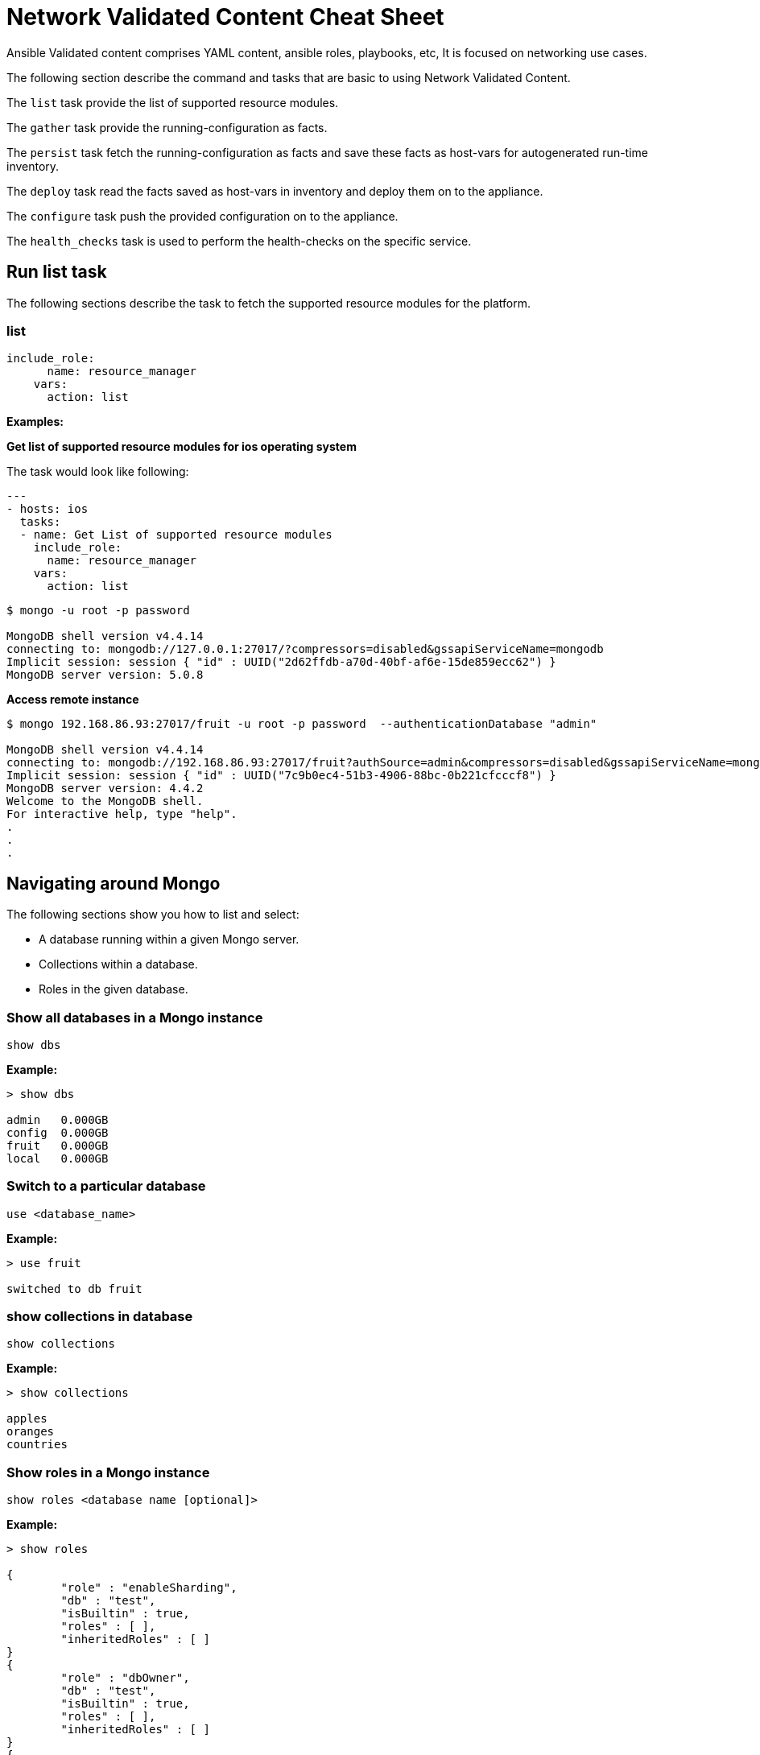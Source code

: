 = Network Validated Content Cheat Sheet
:experimental: true
:product-name: Network Validated Content Cheat Sheet

Ansible Validated content comprises YAML content, ansible roles, playbooks, etc, It is focused on networking use cases.

The following section describe the command and tasks that are basic to using Network Validated Content.

The `list` task provide the list of supported resource modules.

The `gather` task provide the running-configuration as facts.

The `persist` task fetch the running-configuration as facts and save these facts as host-vars for autogenerated run-time inventory.

The `deploy` task read the facts saved as host-vars in inventory and deploy them on to the appliance.

The `configure` task push the provided configuration on to the appliance.

The `health_checks` task is used to perform the health-checks on the specific service.


== Run list task

The following sections describe the task to fetch the supported resource modules for the platform.

=== list

----
include_role:
      name: resource_manager
    vars:
      action: list
----

*Examples:*

*Get list of supported resource modules for ios operating system*

The task would look like following:
----
---
- hosts: ios
  tasks:
  - name: Get List of supported resource modules
    include_role:
      name: resource_manager
    vars:
      action: list
----

----
$ mongo -u root -p password

MongoDB shell version v4.4.14
connecting to: mongodb://127.0.0.1:27017/?compressors=disabled&gssapiServiceName=mongodb
Implicit session: session { "id" : UUID("2d62ffdb-a70d-40bf-af6e-15de859ecc62") }
MongoDB server version: 5.0.8
----

*Access remote instance*

----
$ mongo 192.168.86.93:27017/fruit -u root -p password  --authenticationDatabase "admin"

MongoDB shell version v4.4.14
connecting to: mongodb://192.168.86.93:27017/fruit?authSource=admin&compressors=disabled&gssapiServiceName=mongodb
Implicit session: session { "id" : UUID("7c9b0ec4-51b3-4906-88bc-0b221cfcccf8") }
MongoDB server version: 4.4.2
Welcome to the MongoDB shell.
For interactive help, type "help".
.
.
.
----

== Navigating around Mongo
The following sections show you how to list and select:

* A database running within a given Mongo server.
* Collections within a database. 
* Roles in the given database.

=== Show all databases in a Mongo instance

`show dbs`

*Example:*

----
> show dbs

admin   0.000GB
config  0.000GB
fruit   0.000GB
local   0.000GB
----

=== Switch to a particular database

`use <database_name>`

*Example:*

----
> use fruit

switched to db fruit
----

=== show collections in database

`show collections`

*Example:*

----
> show collections

apples
oranges
countries
----

=== Show roles in a Mongo instance

`show roles <database name [optional]>`

*Example:*

----
> show roles

{
        "role" : "enableSharding",
        "db" : "test",
        "isBuiltin" : true,
        "roles" : [ ],
        "inheritedRoles" : [ ]
}
{
        "role" : "dbOwner",
        "db" : "test",
        "isBuiltin" : true,
        "roles" : [ ],
        "inheritedRoles" : [ ]
}
{
        "role" : "dbAdmin",
        "db" : "test",
        "isBuiltin" : true,
        "roles" : [ ],
        "inheritedRoles" : [ ]
}
{
        "role" : "userAdmin",
        "db" : "test",
        "isBuiltin" : true,
        "roles" : [ ],
        "inheritedRoles" : [ ]
}
{
        "role" : "read",
        "db" : "test",
        "isBuiltin" : true,
        "roles" : [ ],
        "inheritedRoles" : [ ]
}
{
        "role" : "readWrite",
        "db" : "test",
        "isBuiltin" : true,
        "roles" : [ ],
        "inheritedRoles" : [ ]
}
----

== Working with users

The following sections show you now to create a user, delete a user and list users in a given database.

=== Create user

`db.runCommand(createUser <username> . . . . )`

*Example:*

----
db.runCommand(
   {
     createUser: "cooluser",
     pwd: "newpassword",
     roles: [
       { role: "readWrite", db: "fruit" } 
     ]
   })

{ "ok" : 1 }
----

=== Show users

`show users`

*Example:*

----
> show users

{
    "_id" : "fruit.cooluser",
    "userId" : UUID("78e368a7-dff0-45be-8633-f3d63802ca93"),
    "user" : "cooluser",
    "db" : "fruit",
    "roles" : [
            {
                "role" : "readWrite",
                "db" : "fruit"
            }
    ],
    "mechanisms" : [
            "SCRAM-SHA-1",
            "SCRAM-SHA-256"
    ]
}
----

=== Delete user

`db.dropUser("<user_name>")`

*Example:*

----
> use fruit
switched to db fruit

> db.dropUser("cooluser")
true
----

Or

----
> use fruit
switched to db fruit

> db.runCommand( { dropUser: "cooluser" } )
{ "ok" : 1 }
----

== Working with a collection

A collection is an array of documents that exist within a given database. You can think of a document as a NoSQL record.

The following sections show you how to create and delete a collection in a given database as well as how to list collections in a given 
database.

=== Create a collection

`db.createCollection(<collection_name>)`

*Example:*

```
> db.createCollection("pears")

{ "ok" : 1 }
```

=== Show all collections

`show collections`

*Example:*

```
> show collections

apples
oranges
pears
```

=== Delete a collection

`db.<collection_name>.drop()`

*Example:*

``` 
> db.pears.drop()
true
```

== Working with documents

The following sections show you how perform basic queries against a given collection in a database.

=== Show all documents in a collection

`db.<collection_name>.find()`

`db.["<collection_name>"].find()`

*Examples:*

----
> db["apples"].find()

 "_id" : ObjectId("627d9053f7e6008a00844a81"), "type" : "granny smith", "price" : 2.99, "countryOfOrigin" : "USA" }
{ "_id" : ObjectId("627d9053f7e6008a00844a82"), "type" : "golden delicious", "price" : 0.99, "countryOfOrigin" : "Ireland" }
{ "_id" : ObjectId("627d9053f7e6008a00844a83"), "type" : "gala", "price" : 1.29, "countryOfOrigin" : "USA" }
{ "_id" : ObjectId("627d9053f7e6008a00844a84"), "type" : "empire", "price" : 1.59, "countryOfOrigin" : "USA" }
{ "_id" : ObjectId("627d9053f7e6008a00844a85"), "type" : "delicious", "price" : 1.59, "countryOfOrigin" : "USA" }
{ "_id" : ObjectId("627d9053f7e6008a00844a86"), "type" : "macintosh", "price" : 0.99, "countryOfOrigin" : "USA" }
{ "_id" : ObjectId("627d9053f7e6008a00844a87"), "type" : "fuji", "price" : 0.99, "countryOfOrigin" : "Chile" }
{ "_id" : ObjectId("627d9053f7e6008a00844a88"), "type" : "golden delicious", "price" : 0.99, "countryOfOrigin" : "Mexico" }
{ "_id" : ObjectId("627d9053f7e6008a00844a89"), "type" : "crab", "price" : 0.09, "countryOfOrigin" : "Canada" }
----

Or

----
> db.apples.find()

 "_id" : ObjectId("627d9053f7e6008a00844a81"), "type" : "granny smith", "price" : 2.99, "countryOfOrigin" : "USA" }
{ "_id" : ObjectId("627d9053f7e6008a00844a82"), "type" : "golden delicious", "price" : 0.99, "countryOfOrigin" : "Ireland" }
{ "_id" : ObjectId("627d9053f7e6008a00844a83"), "type" : "gala", "price" : 1.29, "countryOfOrigin" : "USA" }
{ "_id" : ObjectId("627d9053f7e6008a00844a84"), "type" : "empire", "price" : 1.59, "countryOfOrigin" : "USA" }
{ "_id" : ObjectId("627d9053f7e6008a00844a85"), "type" : "delicious", "price" : 1.59, "countryOfOrigin" : "USA" }
{ "_id" : ObjectId("627d9053f7e6008a00844a86"), "type" : "macintosh", "price" : 0.99, "countryOfOrigin" : "USA" }
{ "_id" : ObjectId("627d9053f7e6008a00844a87"), "type" : "fuji", "price" : 0.99, "countryOfOrigin" : "Chile" }
{ "_id" : ObjectId("627d9053f7e6008a00844a88"), "type" : "golden delicious", "price" : 0.99, "countryOfOrigin" : "Mexico" }
{ "_id" : ObjectId("627d9053f7e6008a00844a89"), "type" : "crab", "price" : 0.09, "countryOfOrigin" : "Canada" }
----

=== Sort all documents in a collection

`db.apples.find().sort({<field_name_1> : <sort_order>, <field_name_2> : <sort_order>, <field_name_n> : <sort_order>,})`

Where `<sort_order>` is 1, the documents will be listed in ascending order; -1 indicates descending order.

*Example:*

The following example shows how to sort all documents in ascending first sorting on `countryOfOrigin` and then sorting on `price`:

```
> db.apples.find().sort({countryOfOrigin : 1, price: 1})
{ "_id" : ObjectId("627e79917107db0de3aeb497"), "type" : "crab", "price" : 0.09, "countryOfOrigin" : "Canada" }
{ "_id" : ObjectId("627e79917107db0de3aeb495"), "type" : "fuji", "price" : 0.99, "countryOfOrigin" : "Chile" }
{ "_id" : ObjectId("627e79917107db0de3aeb490"), "type" : "golden delicious", "price" : 0.99, "countryOfOrigin" : "Ireland" }
{ "_id" : ObjectId("627e79917107db0de3aeb496"), "type" : "golden delicious", "price" : 0.99, "countryOfOrigin" : "Mexico" }
{ "_id" : ObjectId("627e79917107db0de3aeb494"), "type" : "macintosh", "price" : 0.99, "countryOfOrigin" : "USA" }
{ "_id" : ObjectId("627e79917107db0de3aeb491"), "type" : "gala", "price" : 1.29, "countryOfOrigin" : "USA" }
{ "_id" : ObjectId("627e79917107db0de3aeb492"), "type" : "empire", "price" : 1.59, "countryOfOrigin" : "USA" }
{ "_id" : ObjectId("627e79917107db0de3aeb493"), "type" : "delicious", "price" : 1.59, "countryOfOrigin" : "USA" }
{ "_id" : ObjectId("627e79917107db0de3aeb48f"), "type" : "granny smith", "price" : 2.99, "countryOfOrigin" : "USA" }
```

=== Find one of any document in a collection

`db.<collection_name>.findOne()`

*Example:*

----
> db.apples.findOne()

{
    "_id" : ObjectId("627d9053f7e6008a00844a81"),
    "type" : "granny smith",
    "price" : 2.99,
    "countryOfOrigin" : "USA"
}
----

=== Find a document in a collection according to the Mongo `_id`

When looking up a document by unique identifier, the unique `_id` needs to be cast to an ObjectId.

`db.<collection_name>.findOne({ _id : ObjectId (“<object_identifier>) })`

*Example:*

```
> db.apples.findOne({ _id : ObjectId ("627e79917107db0de3aeb496") })
{
        "_id" : ObjectId("627e79917107db0de3aeb496"),
        "type" : "golden delicious",
        "price" : 0.99,
        "countryOfOrigin" : "Mexico"
}
```

=== Find one of any document in a collection according to query criteria

`db.<collection_name>.findOne({<query:criteria>})`

*Example:*

```
>  db.apples.findOne({price: 0.99})
{
    "_id" : ObjectId("627e79917107db0de3aeb490"),
    "type" : "golden delicious",
    "price" : 0.99,
    "countryOfOrigin" : "Ireland"
}
```

=== Find all documents according to query criteria

`db.<collection_name>.find({ <search_field>: <field_value>, <search_field>: <field_value>})`

*Examples:*

Find all documents that have a `price` that is equal to `0.99`:

```
> db.apples.find({price: 0.99})
{ "_id" : ObjectId("627e79917107db0de3aeb490"), "type" : "golden delicious", "price" : 0.99, "countryOfOrigin" : "Ireland" }
{ "_id" : ObjectId("627e79917107db0de3aeb494"), "type" : "macintosh", "price" : 0.99, "countryOfOrigin" : "USA" }
{ "_id" : ObjectId("627e79917107db0de3aeb495"), "type" : "fuji", "price" : 0.99, "countryOfOrigin" : "Chile" }
{ "_id" : ObjectId("627e79917107db0de3aeb496"), "type" : "golden delicious", "price" : 0.99, "countryOfOrigin" : "Mexico" }
```

Find all documents that have a `price` that is equal to `0.99` and a `countryOfOrigin` of `USA`:

```
> db.apples.find({price: 0.99, countryOfOrigin: "USA" })
{ "_id" : ObjectId("627e79917107db0de3aeb494"), "type" : "macintosh", "price" : 0.99, "countryOfOrigin" : "USA" }
```

Find all documents that have a `price` that is greater than `0.99`:

```
> db.apples.find({ price:{$gt: 0.99} })
{ "_id" : ObjectId("627e79917107db0de3aeb48f"), "type" : "granny smith", "price" : 2.99, "countryOfOrigin" : "USA" }
{ "_id" : ObjectId("627e79917107db0de3aeb491"), "type" : "gala", "price" : 1.29, "countryOfOrigin" : "USA" }
{ "_id" : ObjectId("627e79917107db0de3aeb492"), "type" : "empire", "price" : 1.59, "countryOfOrigin" : "USA" }
{ "_id" : ObjectId("627e79917107db0de3aeb493"), "type" : "delicious", "price" : 1.59, "countryOfOrigin" : "USA" }
```

Find all documents that have a `price` that is less than `1.29`:

```
> db.apples.find({ price:{$lt: 1.29} })
{ "_id" : ObjectId("627e79917107db0de3aeb490"), "type" : "golden delicious", "price" : 0.99, "countryOfOrigin" : "Ireland" }
{ "_id" : ObjectId("627e79917107db0de3aeb494"), "type" : "macintosh", "price" : 0.99, "countryOfOrigin" : "USA" }
{ "_id" : ObjectId("627e79917107db0de3aeb495"), "type" : "fuji", "price" : 0.99, "countryOfOrigin" : "Chile" }
{ "_id" : ObjectId("627e79917107db0de3aeb496"), "type" : "golden delicious", "price" : 0.99, "countryOfOrigin" : "Mexico" }
{ "_id" : ObjectId("627e79917107db0de3aeb497"), "type" : "crab", "price" : 0.09, "countryOfOrigin" : "Canada" }
```

=== Add a field to all documents in a collection

```
> db.apples.update({},{$set : { "genus":"malus" }},false,true)
WriteResult({ "nMatched" : 9, "nUpserted" : 0, "nModified" : 9 })

> db.apples.find( {price: 0.99})
{ "_id" : ObjectId("627e79917107db0de3aeb490"), "type" : "golden delicious", "price" : 0.99, "countryOfOrigin" : "Ireland", "genus" : "malus" }
{ "_id" : ObjectId("627e79917107db0de3aeb494"), "type" : "macintosh", "price" : 0.99, "countryOfOrigin" : "USA", "genus" : "malus" }
{ "_id" : ObjectId("627e79917107db0de3aeb495"), "type" : "fuji", "price" : 0.99, "countryOfOrigin" : "Chile", "genus" : "malus" }
{ "_id" : ObjectId("627e79917107db0de3aeb496"), "type" : "golden delicious", "price" : 0.99, "countryOfOrigin" : "Mexico", "genus" : "malus" }
```

== Adding, updating and removing documents

The following sections describe how update and remove existing documents in a given database.

=== Adding a document to a collection

`db.<collection_name>.insert({ <document_declaration_in_json>})`

*Example:*

The following example inserts a new document into the `apples` collection

```
> db.apples.insert({ type : "honeycrisp", "price" : 1.79, countryOfOrigin: "New Zealand" })
WriteResult({ "nInserted" : 1 })
```

=== Updating a document in a collection

```
> db.apples.update({ "_id" : ObjectId("627e9200be5baf249878171d") },{ $set:{ "price":1.09} })
WriteResult({ "nMatched" : 1, "nUpserted" : 0, "nModified" : 1 })

> db.apples.find({ "_id" : ObjectId("627e9200be5baf249878171d") } )
{ "_id" : ObjectId("627e9200be5baf249878171d"), "type" : "golden delicious", "price" : 1.09, "countryOfOrigin" : "Mexico" }
```

=== Removing a document in a collection

`db.<collection_name>.remove(<deletion_criteria>)`

*Example:*

```
> db.apples.remove( { "_id" : ObjectId("627e9200be5baf249878171d") })
WriteResult({ "nRemoved" : 1 })
```

=== Removing many documents in a collection

`db.<collection_name>.remove(<deletion_criteria>)`

*Example:*

```
> db.apples.remove({ "countryOfOrigin" : "USA" })
WriteResult({ "nRemoved" : 5 })
```

== Setting query results to a variable

You can use a variable to store the results of query. Once the result is stored, the variable can be used to modify data within the variable. A variable provides a shorthand for working with data.

=== Set the result set of a query to a variable

`var <variable_name> = <mongo_statement>`

```
> var crabapple = db.apples.findOne({ type : "crab" })

> crabapple
{
        "_id" : ObjectId("627ea4c10d8bd2fbf249eae7"),
        "type" : "crab",
        "price" : 0.09,
        "countryOfOrigin" : "Canada"
}
```

=== Set a cursor to a variable

A cursor is a pointer to documents in a database:

`var <variable_name> = <mongo_statement>`

```
> var usa = db.apples.find({ countryOfOrigin : "USA" })

Display the contents of the variable `usa`:

> usa
{ "_id" : ObjectId("627ea4c10d8bd2fbf249eadf"), "type" : "granny smith", "price" : 2.99, "countryOfOrigin" : "USA" }
{ "_id" : ObjectId("627ea4c10d8bd2fbf249eae1"), "type" : "gala", "price" : 1.29, "countryOfOrigin" : "USA" }
{ "_id" : ObjectId("627ea4c10d8bd2fbf249eae2"), "type" : "empire", "price" : 1.59, "countryOfOrigin" : "USA" }
{ "_id" : ObjectId("627ea4c10d8bd2fbf249eae3"), "type" : "delicious", "price" : 1.59, "countryOfOrigin" : "USA" }
{ "_id" : ObjectId("627ea4c10d8bd2fbf249eae4"), "type" : "macintosh", "price" : 0.99, "countryOfOrigin" : "USA" }
> 
```

=== Manipulating data using a variable

You can making changes in a data assigned to a variable and then persist that data by saving the variable.

*Example:*

```
> var crabapple = db.apples.findOne({ type : "crab" })

> crabapple.price = 0.29
0.29

>  db.apples.save(crabapple)
WriteResult({ "nMatched" : 1, "nUpserted" : 0, "nModified" : 1 })

> db.apples.findOne({ type : "crab" })
{
        "_id" : ObjectId("627ea4c10d8bd2fbf249eae7"),
        "type" : "crab",
        "price" : 0.29,
        "countryOfOrigin" : "Canada"
}

```

== Working with indexes

An index is a digest of the data in a Mongo database. If an index does not exist in the database, then Mongo scans every document in the given collection in order to select those documents that match the query statement. The efficiency of using an index is apparent.

A database can have any number of indexes. Indexes are created and removed according to a particular property in the documents. 

=== Get indexes

`db.<collection_name>.getIndexes()`

*Example:*

```
> db.apples.getIndexes()
[ { "v" : 2, "key" : { "_id" : 1 }, "name" : "_id_" } ]
```

=== Add an index

`db.<collection_name>.createIndex(<field_name>, <sort_order>)`

When `<sort_order>` is 1, order is ascending. A `<sort_order>` of -1 is descending order.

*Example:*

``` 
> db.apples.createIndex( { countryOfOrigin: 1 } )

{
    "numIndexesBefore" : 1,
    "numIndexesAfter" : 2,
    "createdCollectionAutomatically" : false,
    "ok" : 1
}

```

=== Drop an index

`db.<collection_name>.dropIndex(<index_name>)`

`db.<collection_name>.dropIndex(<field_name>, <sort_order>)`

An `<index_name>` is created by concatenating the `<field_name>` with the `<sort_order>` for example `price_1`.

*Example:*

Drop an index according to `index_name`:

```
> db.apples.dropIndex ("countryOfOrigin_1")
{ "nIndexesWas" : 2, "ok" : 1 }
```

Drop an index according to the field name upon which index as created:

```
> db.apples.dropIndex ({ price : 1})
{ "nIndexesWas" : 3, "ok" : 1 }
```

== Aggregation

Aggregation is the capability to combine two collections together using a single query to create a single result set.

The following query combines the `apples` and `countries` collections together. The `apple` collection is combined with the `countries` collection by using the `apple.countryOfOrigin` field and the `countries.country` field as the common join fields.

The statement `{$match:{ countryOfOrigin: "Mexico" }}` indicates the the query will return only those documents in which the field `apples.countryOfOrigin` equals `Mexico`:


```
> db.apples.aggregate([
    {$match:{ countryOfOrigin: "Mexico" }},
    { $lookup:
        {
           from: "countries",
           localField: "countryOfOrigin",
           foreignField: "country",
           as: "regional_info"
        }
    }
]).pretty()

{
    "_id" : ObjectId("627efc53a96c699c93564740"),
    "type" : "golden delicious",
    "price" : 0.99,
    "countryOfOrigin" : "Mexico",
    "regional_info" : [
        {
            "_id" : ObjectId("627efc54bb142679f4604979"),
            "country" : "Mexico",
            "continent" : "North America"
        }
    ]
}

```

== Dangerous tasks

The following sections describe tasks that need to be executed with care. 

=== Dropping an entire collection

`db.<collection_name>.drop()`

*Example:*

```
> db.apples.drop()
```

=== Dropping an entire database

`<database>.dropDatabase()`

*Example:*

```
> use fruit

> db.dropDatabase()
{ "ok" : 1 }
```

=== Unintended document modification when a document is updated

*Don't do this:*

The following replaces the entire document, removing all fields except `price`:

`db.apples.update({ type : "granny smith" }, { price : 2.49 })`

*Example:*

```
> db.apples.update({ type : "granny smith" }, { price : 2.49 })

> db.apples.find()

{ "_id" : ObjectId("627ec6019145af3d0eca46b9"), "price" : 2.49 }
{ "_id" : ObjectId("627ec6019145af3d0eca46ba"), "type" : "golden delicious", "price" : 0.99, "countryOfOrigin" : "Ireland" }
{ "_id" : ObjectId("627ec6019145af3d0eca46bb"), "type" : "gala", "price" : 1.29, "countryOfOrigin" : "USA" }
```

*Do this:*

Using the `$set` keyword in the following only update the `price` field in the document:

`db.apples.update({ type : "granny smith" }, {$set : { price : 2.49 }})`

```
> db.apples.update({ type : "granny smith" }, {$set : { price : 2.49 }})
WriteResult({ "nMatched" : 1, "nUpserted" : 0, "nModified" : 1 })

> db.apples.find()
{ "_id" : ObjectId("627ec9c81a9f54fbff86f145"), "type" : "granny smith", "price" : 2.49, "countryOfOrigin" : "USA" }
{ "_id" : ObjectId("627ec9c81a9f54fbff86f146"), "type" : "golden delicious", "price" : 0.99, "countryOfOrigin" : "Ireland" }
{ "_id" : ObjectId("627ec9c81a9f54fbff86f147"), "type" : "gala", "price" : 1.29, "countryOfOrigin" : "USA" }

```

== The collection data used in the examples

=== Apples

```json
[
    { "type": "granny smith", "price": 2.99, "countryOfOrigin": "USA" },
    { "type": "golden delicious", "price": 0.99, "countryOfOrigin": "Ireland" },
    { "type": "gala", "price": 1.29, "countryOfOrigin": "USA" },
    { "type": "empire", "price": 1.59, "countryOfOrigin": "USA" },
    { "type": "delicious", "price": 1.59, "countryOfOrigin": "USA" },
    { "type": "macintosh", "price": 0.99, "countryOfOrigin": "USA" },
    { "type": "fuji", "price": 0.99, "countryOfOrigin": "Chile" },
    { "type": "golden delicious", "price": 0.99, "countryOfOrigin": "Mexico" },
    { "type": "crab", "price": 0.09, "countryOfOrigin": "Canada"
    }
]
```

=== Oranges

```json
[
    { "type": "navel", "price": 2.99, "countryOfOrigin": "USA" },
    { "type": "seville", "price": 0.99, "countryOfOrigin": "Spain" },
    { "type": "blood", "price": 1.69, "countryOfOrigin": "USA" },
    { "type": "mandarin", "price": 1.59, "countryOfOrigin": "USA" },
    { "type": "jaffa", "price": 1.59, "countryOfOrigin": "Israel" },
    { "type": "lima", "price": 0.99, "countryOfOrigin": "Brazil" },
    { "type": "cara cara", "price": 0.99, "countryOfOrigin": "Venezuela" },
    { "type": "cara cara", "price": 1.29, "countryOfOrigin": "USA" },
    { "type": "cherry", "price": 1.09, "countryOfOrigin": "Japan" },
    { "type": "queen", "price": 1.09, "countryOfOrigin": "South Africa" }
]
```

=== Countries

```json
[
    { "country": "USA", "continent": "North America" },
    { "country": "Spain", "continent": "Europe" },
    { "country": "Brazil", "continent": "South America" },
    { "country": "Venezuela", "continent": "South America" },
    { "country": "Japan", "continent": "Asia" },
    { "country": "South Africa", "continent": "Africa" },
    { "country": "Chile", "continent": "South America" },
    { "country": "Ireland", "continent": "Europe" },
    { "country": "Mexico", "continent": "North America" },
    { "country": "Canada", "continent": "North America" },
    { "country": "China", "continent": "Asia" }
]
```

